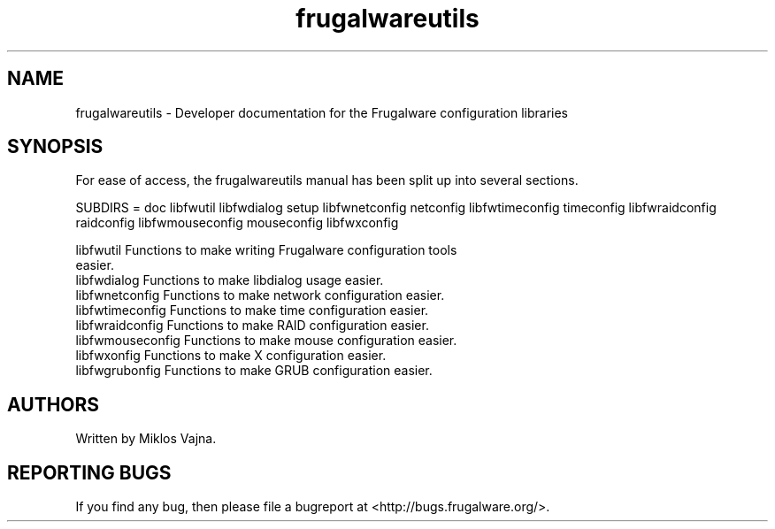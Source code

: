 .TH frugalwareutils 3 "17 Jun 2006" "Frugalware 0.5" ""
.SH NAME
frugalwareutils \- Developer documentation for the Frugalware configuration
libraries
.SH SYNOPSIS
For ease of access, the frugalwareutils manual has been split up into several
sections.

.nf
SUBDIRS = doc libfwutil libfwdialog setup \
          libfwnetconfig netconfig \
          libfwtimeconfig timeconfig \
          libfwraidconfig raidconfig \
          libfwmouseconfig mouseconfig \
          libfwxconfig

libfwutil           Functions to make writing Frugalware configuration tools
                    easier.
libfwdialog         Functions to make libdialog usage easier.
libfwnetconfig      Functions to make network configuration easier.
libfwtimeconfig     Functions to make time configuration easier.
libfwraidconfig     Functions to make RAID configuration easier.
libfwmouseconfig    Functions to make mouse configuration easier.
libfwxonfig         Functions to make X configuration easier.
libfwgrubonfig      Functions to make GRUB configuration easier.
.fi

.SH AUTHORS
Written by Miklos Vajna.
.SH "REPORTING BUGS"
If you find any bug, then please file a bugreport at <http://bugs.frugalware.org/>.
